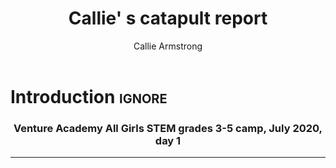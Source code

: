 #+Title: Callie' s catapult report
#+Author: Callie Armstrong
#+Options: toc:nil num:nil html-postamble:nil

* HTML header                                   :noexport:
:PROPERTIES:
:CUSTOM_ID: HTML-header
:END:

#+HTML_HEAD: <link rel="stylesheet" type="text/css" href="https://gongzhitaao.org/orgcss/org.css"/>

** Columns
:PROPERTIES:
:CUSTOM_ID: Columns
:END:

#+HTML_head: <style>

We use a two-column layout where we have two images in a row.

This layout does not look good if the window is too narrow,
such as when the page is loaded on a phone.
We can use media queries to set the CSS
for the sidebar based on the window width.
When the window is narrow, just treat it
—and the content left of it—
normally.
#+HTML_head: .left-float {}
#+HTML_head: .right-float {}

When we're in a wide window, set up the sidebar.
#+HTML_head: @media only screen and (min-width: 768px) {
#+HTML_head:   .left-float {
#+HTML_head:     float: left;
#+HTML_head:     width: 50%;
#+HTML_head:   }
#+HTML_head:   .right-float {
#+HTML_head:     float: right;
#+HTML_head:     width: 50%;
#+HTML_head:   }
#+HTML_head: }

#+HTML_head: </style>

* Introduction                                  :ignore:
:PROPERTIES:
:CUSTOM_ID: Introduction
:END:

#+HTML: <h3><center>
Venture Academy All Girls STEM grades 3-5 camp, July 2020, day 1
#+HTML: </center></h3>

#+attr_html: :width 200
[[./media/giphy.gif]]

:TODO:

* My catapults

#+HTML: <div class="left-float">

#+attr_html: :width 500
[[./media/catapults.jpg]]

#+HTML: </div>
#+HTML: <div class="right-float">

#+attr_html: :width 500
[[./media/catapult-loaded.jpg]]

#+HTML: </div>

:TODO:

* Firing a catapult

#+HTML: <video width="320" height="180" controls style="display: block; margin: 0 auto;">
#+HTML:   <source src="./media/catapult-loaded.mp4" type="video/mp4">
#+HTML: Your browser does not support the video tag.
#+HTML: </video>

:TODO: 

* Measuring my catapults

#+attr_html: :width 500
[[./media/catapult-measurements.jpg]]

* Conclusion                                    :ignore:
:PROPERTIES:
:CUSTOM_ID: Conclusion
:END:

#+HTML: <hr>

#+attr_html: :width 200
[[./media/HospitableHarshDore-small.gif]]
